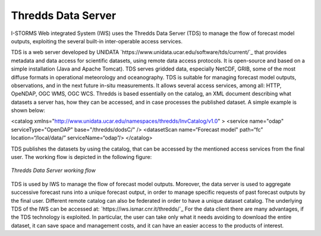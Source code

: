 Thredds Data Server
===================

I-STORMS Web integrated System (IWS) uses the Thredds Data Server (TDS) to manage the flow of forecast model outputs, exploiting the several built-in inter-operable access services.

TDS is a web server developed by UNIDATA `https://www.unidata.ucar.edu/software/tds/current/`_ that provides metadata and data access for scientific datasets, using remote data access protocols. It is open-source and based on a simple installation (Java and Apache Tomcat). TDS serves gridded data, especially NetCDF, GRIB, some of the most diffuse formats in operational meteorology and oceanography. TDS is suitable for managing forecast model outputs, observations,  and in the next future in-situ measurements. It allows several access services, among all: HTTP, OpeNDAP, OGC WMS, OGC WCS.
Thredds is based essentially on the catalog, an XML document describing what datasets a server has, how they can be accessed, and in case processes the published dataset. A simple example is shown below:



.. code-block:: xml

<catalog xmlns="http://www.unidata.ucar.edu/namespaces/thredds/InvCatalog/v1.0" >
<service name="odap" serviceType="OpenDAP" base="/thredds/dodsC/" />
<datasetScan name=“Forecast model" path=“fc” location=“/local/data/” serviceName=“odap”/>
</catalog>


TDS publishes the datasets by using the catalog, that can be accessed by the mentioned access services from the final user. The working flow is depicted in the following figure:

.. figure:: img/tds_schema.png
    :align: center

    *Thredds Data Server working flow*

TDS is used by IWS to manage the flow of forecast model outputs. Moreover, the data server is used to aggregate successive forecast runs into a unique forecast output, in order to manage specific requests of past forecast outputs by the final user. Different remote catalog can also be federated in order to have a unique dataset catalog.
The underlying TDS of the IWS can be accessed at: `https://iws.ismar.cnr.it/thredds/`_
For the data client there are many advantages, if the TDS technology is exploited. In particular, the user can take only what it needs avoiding to download the entire dataset, it can save space and management costs, and it can have an easier access to the products of interest.
